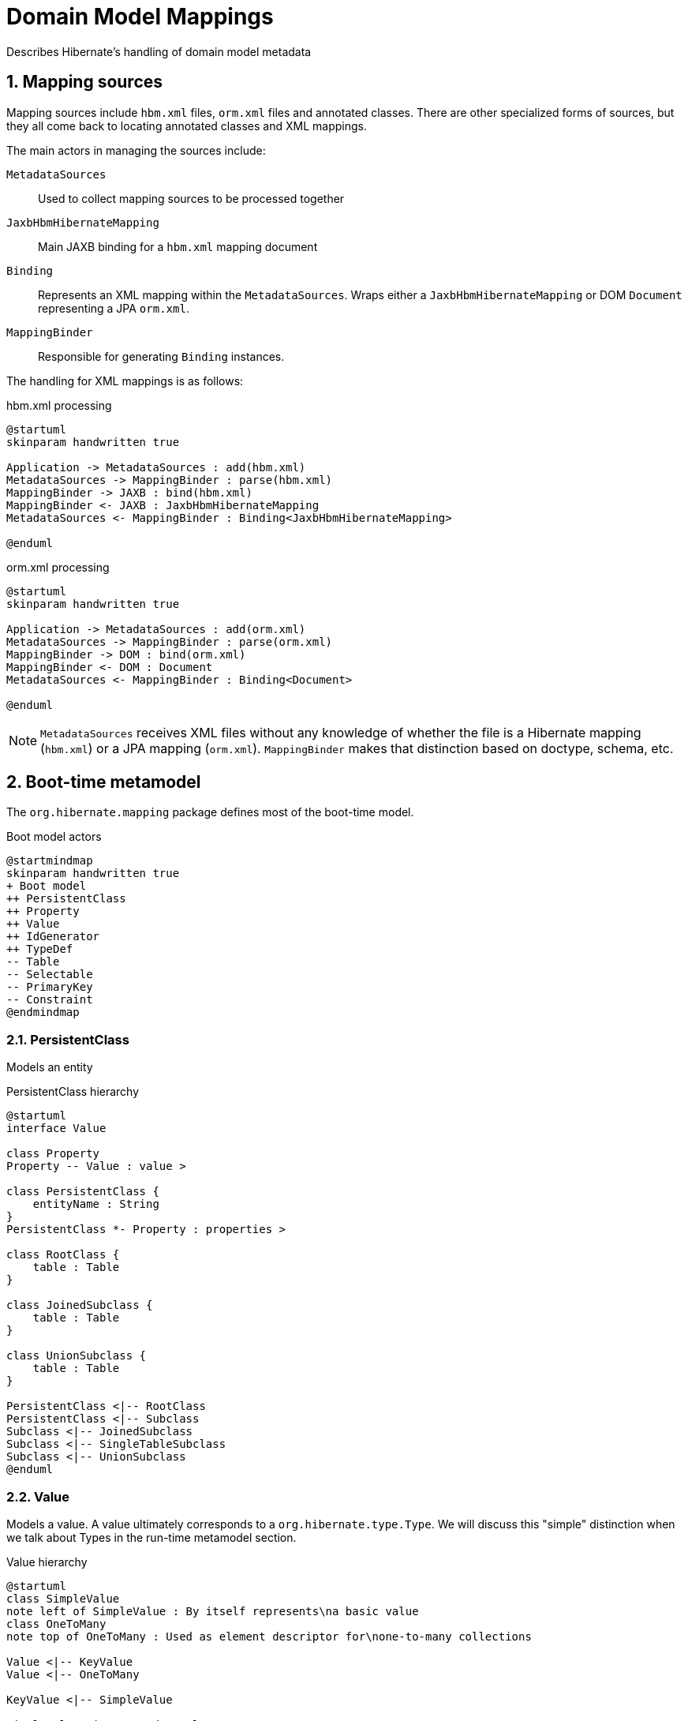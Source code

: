 :link-parallelArrays: https://en.wikipedia.org/wiki/Parallel_array["parallel arrays"]
= Domain Model Mappings

:toc2:
:toclevels: 3
:sectanchors:
:numbered:

Describes Hibernate's handling of domain model metadata

== Mapping sources

Mapping sources include `hbm.xml` files, `orm.xml` files and annotated classes.  There are
other specialized forms of sources, but they all come back to locating annotated classes
and XML mappings.

The main actors in managing the sources include:

`MetadataSources`::
Used to collect mapping sources to be processed together

`JaxbHbmHibernateMapping`::
Main JAXB binding for a `hbm.xml` mapping document

`Binding`::
Represents an XML mapping within the `MetadataSources`.  Wraps either a
`JaxbHbmHibernateMapping` or DOM `Document` representing a JPA `orm.xml`.

`MappingBinder`::
Responsible for generating `Binding` instances.

The handling for XML mappings is as follows:

[plantuml,hbm,png]
.hbm.xml processing
----
@startuml
skinparam handwritten true

Application -> MetadataSources : add(hbm.xml)
MetadataSources -> MappingBinder : parse(hbm.xml)
MappingBinder -> JAXB : bind(hbm.xml)
MappingBinder <- JAXB : JaxbHbmHibernateMapping
MetadataSources <- MappingBinder : Binding<JaxbHbmHibernateMapping>

@enduml
----

[plantuml,orm,png]
.orm.xml processing
----
@startuml
skinparam handwritten true

Application -> MetadataSources : add(orm.xml)
MetadataSources -> MappingBinder : parse(orm.xml)
MappingBinder -> DOM : bind(orm.xml)
MappingBinder <- DOM : Document
MetadataSources <- MappingBinder : Binding<Document>

@enduml
----

NOTE: `MetadataSources` receives XML files without any knowledge of whether the file
is a Hibernate mapping (`hbm.xml`) or a JPA mapping (`orm.xml`).  `MappingBinder` makes
that distinction based on doctype, schema, etc.


== Boot-time metamodel

The `org.hibernate.mapping` package defines most of the boot-time model.


[plantuml,bootmodel,png]
.Boot model actors
----
@startmindmap
skinparam handwritten true
+ Boot model
++ PersistentClass
++ Property
++ Value
++ IdGenerator
++ TypeDef
-- Table
-- Selectable
-- PrimaryKey
-- Constraint
@endmindmap
----

=== PersistentClass

Models an entity

[plantuml,persistentclass,png]
.PersistentClass hierarchy
----
@startuml
interface Value

class Property
Property -- Value : value >

class PersistentClass {
    entityName : String
}
PersistentClass *- Property : properties >

class RootClass {
    table : Table
}

class JoinedSubclass {
    table : Table
}

class UnionSubclass {
    table : Table
}

PersistentClass <|-- RootClass
PersistentClass <|-- Subclass
Subclass <|-- JoinedSubclass
Subclass <|-- SingleTableSubclass
Subclass <|-- UnionSubclass
@enduml
----


=== Value

Models a value.  A value ultimately corresponds to a `org.hibernate.type.Type`.  We will discuss
this "simple" distinction when we talk about Types in the run-time metamodel section.


[plantuml,value,png]
.Value hierarchy
----
@startuml
class SimpleValue
note left of SimpleValue : By itself represents\na basic value
class OneToMany
note top of OneToMany : Used as element descriptor for\none-to-many collections

Value <|-- KeyValue
Value <|-- OneToMany

KeyValue <|-- SimpleValue

SimpleValue <|-- DependentValue

SimpleValue <|-- Component

SimpleValue <|-- Any

SimpleValue <|-- ToOne
ToOne <|-- ManyToOne
ToOne <|-- OneToOne

Value <|-- Collection
Collection <|-- Bag
Collection <|-- Set
Collection <|-- IdentifierCollection
IdentifierCollection <|-- IdentifierBag
Collection <|-- IndexedCollection
IndexedCollection <|-- List
List <|-- Array
IndexedCollection <|-- Map

@enduml
----


=== Database model

[plantuml,db,png]
.Database model
----
@startuml
class Identifier
Identifier : String text
Identifier : boolean quoted

Selectable <|-- Column
Column : Identifider name

Selectable <|-- Formula
Formula : String fragment

Constraint <|-- PrimaryKey
Constraint <|-- UniqueKey
Constraint <|-- ForeignKey

class Table
Table : Identifier name
Table : Identifier schema
Table : Identifier catalog
Table : PrimaryKey : primaryKey
Table : Selectable : selectables

class Index
class Sequence

interface Exportable
Exportable <|-- Table
Exportable <|-- Constraint
Exportable <|-- Index
Exportable <|-- Sequence
Exportable <|-- AuxilaryDatabaseObject

interface TableOwner
TableOwner : Table table

TableOwner <|-- RootClass
TableOwner <|-- JoinedSubclass
TableOwner <|-- UnionSubclass
@enduml
----


=== Transition from sources to boot-time model

The boot-time metamodel is built iteratively.  The general paradigm in this transition is to
instantiate one of these boot-time objects which are then populated in multiple later steps (via
setters, additions, etc).

The main actors in this process are `HbmMetadataSourceProcessorImpl` and `AnnotationMetadataSourceProcessorImpl`.


[plantuml,source2boot,png]
.Transition sources to boot-time model
----
@startuml
skinparam handwritten true
autonumber

Application -> MetadataBuilder : build()
MetadataBuilder -> MetadataBuildingProcess : build()
MetadataBuildingProcess -> MetadataSourceProcessor

MetadataSourceProcessor -> HbmMetadataSourceProcessorImpl : process hbm.xml Bindings

MetadataSourceProcessor -> AnnotationMetadataSourceProcessorImpl : process annotations + orm.xml Bindings

MetadataBuilder <- MetadataBuildingProcess : Metadata
Application <- MetadataBuilder : Metadata

@enduml
----


== Run-time metamodel


[plantuml,runtimemodel,png]
.Run-time model actors
----
@startmindmap
skinparam handwritten true
+ Boot model
++ EntityPersister
++ CollectionPersister
++ Tuplizer
-- Type
-- IdentifierGenerator
@endmindmap
----

=== EntityPersister

Manages persistence of an entity to/from its defined table(s).  Maintains flattened
state regarding various aspects of the entity's value mappings as {link-parallelArrays}.
An entity's value mappings include:
    * identifier
    * attribute state
    * (discriminator)
    * (version)

[plantuml,entitypersister,png]
.EntityPersister hierarchy
----
@startuml
skinparam handwritten true
interface EntityPersister

abstract class AbstractEntityPersister
EntityPersister <|-- AbstractEntityPersister

AbstractEntityPersister <|-- SingleTableEntityPersister
AbstractEntityPersister <|-- JoinedEntityPersister
AbstractEntityPersister <|-- UnionEntityPersister
@enduml
----


=== CollectionPersister

Manages persistence of a collection to its defined table(s).  Maintains flattened
state as {link-parallelArrays} regarding various aspects of the value mappings making
up the collection.  These aspects include:
    * key -- the FK
    * element
    * (identifier) -- @IdBag
    * (list-index | map-key)

[plantuml,collectionpersister,png]
.CollectionPersister hierarchy
----
@startuml
skinparam handwritten true
interface CollectionPersister

abstract class AbstractCollectionPersister
CollectionPersister <|-- CollectionPersister

AbstractCollectionPersister <|-- BasicCollectionPersister
AbstractCollectionPersister <|-- OneToManyCollectionPersister

note left of BasicCollectionPersister : collection mappings\nwith a collection table
@enduml
----

=== Type

Describes a value mapping which is some form of non-identified state.

[plantuml,type,png]
.Type hierarchy
----
@startuml
skinparam handwritten true

interface Type

interface IdentifierType
Type <|-- IdentifierType

interface DiscriminatorType
IdentifierType <|-- DiscriminatorType

interface VersionType
Type <|-- VersionType

interface BasicType
Type <|-- BasicType

interface CompositeType
Type <|-- CompositeType
CompositeType *- Type : subtypes

interface AssociationType
Type <|-- AssociationType

interface AnyType {
  discriminatorType : DiscriminatorType
  identifierType : IdentifierType
}
AssociationType <|-- AnyType
CompositeType <|-- AnyType

interface UserType
interface CustomType
CustomType -- UserType : wrappedUserType
Type <|-- CustomType
@enduml
----

`IdentifierType`::
Specialized Type contract for types that can be used as an identifier

`DiscriminatorType`::
Specialized Type contract for types that can be used as a discriminator

`VersionType`::
Specialized Type contract for types that can be used as a version

`BasicType`::
Mapping to a single column

`CompositeType`::
Mapping to one or more columns

`AssociationType`::
Mapping to an entity association

`AnyType`::
Models a discriminated association which is similar to an association referencing a
discriminated-subclass entity in that the mapping involves a discriminator.  However,
in an ANY mapping the discriminator is on the referring side.  This will map to at least
2 columns - one for the discriminator plus one or more identifier columns.

`EntityType`::
Models a foreign-key, which "from this side" is a to-one.  Could map to a single column or multiple.

`CollectionType`::
Models a foreign-key, which "from this side" is a to-many.  Will map to at


=== Transition from boot-time model to run-time model

This transition involves processing the boot model objects (`PersistentClass`, `Value`, etc) and building
the corresponding run-time counterparts (`EntityPersister`, `Type`, etc).

The main actors in this transition are the `SessionFactory` itself, `MetamodelImplementor` and
`TypeConfiguration`:


[plantuml,boot2run,png]
.Transition boot-time model to run-time model
----
@startuml
skinparam handwritten true

Application -> SessionFactoryBuilder : build()
SessionFactoryBuilder -> SessionFactory : new
SessionFactory -> TypeConfiguration : scope

...

@enduml
----

##